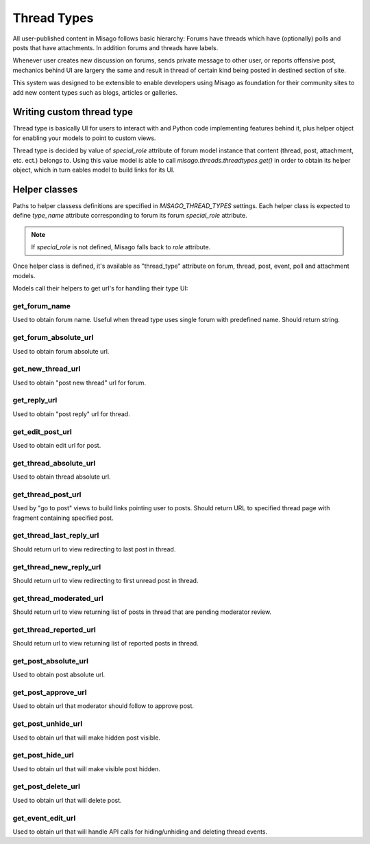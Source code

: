 ============
Thread Types
============


All user-published content in Misago follows basic hierarchy: Forums have threads which have (optionally) polls and posts that have attachments. In addition forums and threads have labels.

Whenever user creates new discussion on forums, sends private message to other user, or reports offensive post, mechanics behind UI are largery the same and result in thread of certain kind being posted in destined section of site.

This system was designed to be extensible to enable developers using Misago as foundation for their community sites to add new content types such as blogs, articles or galleries.


Writing custom thread type
==========================

Thread type is basically UI for users to interact with and Python code implementing features behind it, plus helper object for enabling your models to point to custom views.

Thread type is decided by value of `special_role` attribute of forum model instance that content (thread, post, attachment, etc. ect.) belongs to. Using this value model is able to call `misago.threads.threadtypes.get()` in order to obtain its helper object, which in turn eables model to build links for its UI.


Helper classes
==============

Paths to helper classess definitions are specified in `MISAGO_THREAD_TYPES` settings. Each helper class is expected to define `type_name` attribute corresponding to forum its forum `special_role` attribute.

.. note::
   If `special_role` is not defined, Misago falls back to `role` attribute.

Once helper class is defined, it's available as "thread_type" attribute on forum, thread, post, event, poll and attachment models.

Models call their helpers to get url's for handling their type UI:


get_forum_name
--------------

.. function:: get_forum_name(forum)

Used to obtain forum name. Useful when thread type uses single forum with predefined name. Should return string.


get_forum_absolute_url
----------------------

.. function:: get_forum_absolute_url(forum)

Used to obtain forum absolute url.


get_new_thread_url
------------------

.. function:: get_new_thread_url(forum)

Used to obtain "post new thread" url for forum.


get_reply_url
-------------

.. function:: get_reply_url(thread)

Used to obtain "post reply" url for thread.


get_edit_post_url
-----------------

.. function:: get_edit_post_url(post)

Used to obtain edit url for post.


get_thread_absolute_url
-----------------------

.. function:: get_thread_absolute_url(thread)

Used to obtain thread absolute url.


get_thread_post_url
-------------------

.. function:: get_thread_post_url(thread, post_id, page)

Used by "go to post" views to build links pointing user to posts. Should return URL to specified thread page with fragment containing specified post.


get_thread_last_reply_url
-------------------------

.. function:: get_thread_last_reply_url(thread)

Should return url to view redirecting to last post in thread.


get_thread_new_reply_url
------------------------

.. function:: get_thread_new_reply_url(thread)

Should return url to view redirecting to first unread post in thread.


get_thread_moderated_url
------------------------

.. function:: get_thread_moderated_url(thread)

Should return url to view returning list of posts in thread that are pending moderator review.


get_thread_reported_url
-----------------------

.. function:: get_thread_reported_url(thread)

Should return url to view returning list of reported posts in thread.


get_post_absolute_url
---------------------

.. function:: get_post_absolute_url(post)

Used to obtain post absolute url.


get_post_approve_url
--------------------

.. function:: get_post_approve_url(post)

Used to obtain url that moderator should follow to approve post.


get_post_unhide_url
-------------------

.. function:: get_post_unhide_url(post)

Used to obtain url that will make hidden post visible.


get_post_hide_url
-----------------

.. function:: get_post_hide_url(post)

Used to obtain url that will make visible post hidden.


get_post_delete_url
-------------------

.. function:: get_post_delete_url(post)

Used to obtain url that will delete post.


get_event_edit_url
------------------

.. function:: get_event_edit_url(event)

Used to obtain url that will handle API calls for hiding/unhiding and deleting thread events.
